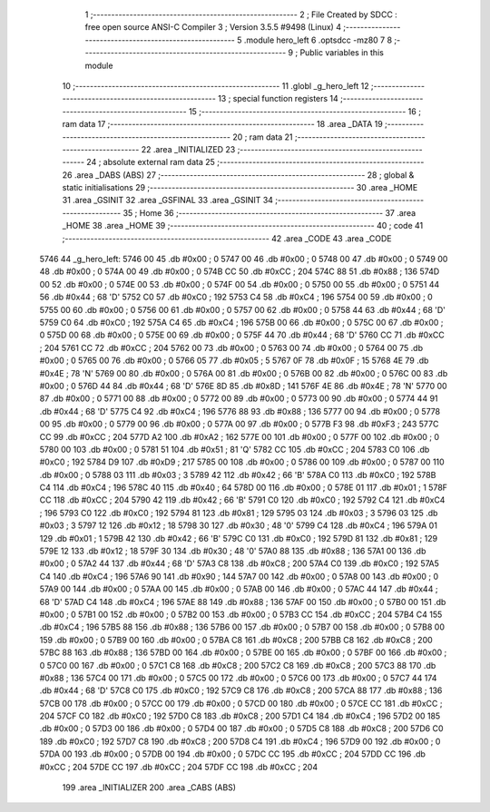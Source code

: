                               1 ;--------------------------------------------------------
                              2 ; File Created by SDCC : free open source ANSI-C Compiler
                              3 ; Version 3.5.5 #9498 (Linux)
                              4 ;--------------------------------------------------------
                              5 	.module hero_left
                              6 	.optsdcc -mz80
                              7 	
                              8 ;--------------------------------------------------------
                              9 ; Public variables in this module
                             10 ;--------------------------------------------------------
                             11 	.globl _g_hero_left
                             12 ;--------------------------------------------------------
                             13 ; special function registers
                             14 ;--------------------------------------------------------
                             15 ;--------------------------------------------------------
                             16 ; ram data
                             17 ;--------------------------------------------------------
                             18 	.area _DATA
                             19 ;--------------------------------------------------------
                             20 ; ram data
                             21 ;--------------------------------------------------------
                             22 	.area _INITIALIZED
                             23 ;--------------------------------------------------------
                             24 ; absolute external ram data
                             25 ;--------------------------------------------------------
                             26 	.area _DABS (ABS)
                             27 ;--------------------------------------------------------
                             28 ; global & static initialisations
                             29 ;--------------------------------------------------------
                             30 	.area _HOME
                             31 	.area _GSINIT
                             32 	.area _GSFINAL
                             33 	.area _GSINIT
                             34 ;--------------------------------------------------------
                             35 ; Home
                             36 ;--------------------------------------------------------
                             37 	.area _HOME
                             38 	.area _HOME
                             39 ;--------------------------------------------------------
                             40 ; code
                             41 ;--------------------------------------------------------
                             42 	.area _CODE
                             43 	.area _CODE
   5746                      44 _g_hero_left:
   5746 00                   45 	.db #0x00	; 0
   5747 00                   46 	.db #0x00	; 0
   5748 00                   47 	.db #0x00	; 0
   5749 00                   48 	.db #0x00	; 0
   574A 00                   49 	.db #0x00	; 0
   574B CC                   50 	.db #0xCC	; 204
   574C 88                   51 	.db #0x88	; 136
   574D 00                   52 	.db #0x00	; 0
   574E 00                   53 	.db #0x00	; 0
   574F 00                   54 	.db #0x00	; 0
   5750 00                   55 	.db #0x00	; 0
   5751 44                   56 	.db #0x44	; 68	'D'
   5752 C0                   57 	.db #0xC0	; 192
   5753 C4                   58 	.db #0xC4	; 196
   5754 00                   59 	.db #0x00	; 0
   5755 00                   60 	.db #0x00	; 0
   5756 00                   61 	.db #0x00	; 0
   5757 00                   62 	.db #0x00	; 0
   5758 44                   63 	.db #0x44	; 68	'D'
   5759 C0                   64 	.db #0xC0	; 192
   575A C4                   65 	.db #0xC4	; 196
   575B 00                   66 	.db #0x00	; 0
   575C 00                   67 	.db #0x00	; 0
   575D 00                   68 	.db #0x00	; 0
   575E 00                   69 	.db #0x00	; 0
   575F 44                   70 	.db #0x44	; 68	'D'
   5760 CC                   71 	.db #0xCC	; 204
   5761 CC                   72 	.db #0xCC	; 204
   5762 00                   73 	.db #0x00	; 0
   5763 00                   74 	.db #0x00	; 0
   5764 00                   75 	.db #0x00	; 0
   5765 00                   76 	.db #0x00	; 0
   5766 05                   77 	.db #0x05	; 5
   5767 0F                   78 	.db #0x0F	; 15
   5768 4E                   79 	.db #0x4E	; 78	'N'
   5769 00                   80 	.db #0x00	; 0
   576A 00                   81 	.db #0x00	; 0
   576B 00                   82 	.db #0x00	; 0
   576C 00                   83 	.db #0x00	; 0
   576D 44                   84 	.db #0x44	; 68	'D'
   576E 8D                   85 	.db #0x8D	; 141
   576F 4E                   86 	.db #0x4E	; 78	'N'
   5770 00                   87 	.db #0x00	; 0
   5771 00                   88 	.db #0x00	; 0
   5772 00                   89 	.db #0x00	; 0
   5773 00                   90 	.db #0x00	; 0
   5774 44                   91 	.db #0x44	; 68	'D'
   5775 C4                   92 	.db #0xC4	; 196
   5776 88                   93 	.db #0x88	; 136
   5777 00                   94 	.db #0x00	; 0
   5778 00                   95 	.db #0x00	; 0
   5779 00                   96 	.db #0x00	; 0
   577A 00                   97 	.db #0x00	; 0
   577B F3                   98 	.db #0xF3	; 243
   577C CC                   99 	.db #0xCC	; 204
   577D A2                  100 	.db #0xA2	; 162
   577E 00                  101 	.db #0x00	; 0
   577F 00                  102 	.db #0x00	; 0
   5780 00                  103 	.db #0x00	; 0
   5781 51                  104 	.db #0x51	; 81	'Q'
   5782 CC                  105 	.db #0xCC	; 204
   5783 C0                  106 	.db #0xC0	; 192
   5784 D9                  107 	.db #0xD9	; 217
   5785 00                  108 	.db #0x00	; 0
   5786 00                  109 	.db #0x00	; 0
   5787 00                  110 	.db #0x00	; 0
   5788 03                  111 	.db #0x03	; 3
   5789 42                  112 	.db #0x42	; 66	'B'
   578A C0                  113 	.db #0xC0	; 192
   578B C4                  114 	.db #0xC4	; 196
   578C 40                  115 	.db #0x40	; 64
   578D 00                  116 	.db #0x00	; 0
   578E 01                  117 	.db #0x01	; 1
   578F CC                  118 	.db #0xCC	; 204
   5790 42                  119 	.db #0x42	; 66	'B'
   5791 C0                  120 	.db #0xC0	; 192
   5792 C4                  121 	.db #0xC4	; 196
   5793 C0                  122 	.db #0xC0	; 192
   5794 81                  123 	.db #0x81	; 129
   5795 03                  124 	.db #0x03	; 3
   5796 03                  125 	.db #0x03	; 3
   5797 12                  126 	.db #0x12	; 18
   5798 30                  127 	.db #0x30	; 48	'0'
   5799 C4                  128 	.db #0xC4	; 196
   579A 01                  129 	.db #0x01	; 1
   579B 42                  130 	.db #0x42	; 66	'B'
   579C C0                  131 	.db #0xC0	; 192
   579D 81                  132 	.db #0x81	; 129
   579E 12                  133 	.db #0x12	; 18
   579F 30                  134 	.db #0x30	; 48	'0'
   57A0 88                  135 	.db #0x88	; 136
   57A1 00                  136 	.db #0x00	; 0
   57A2 44                  137 	.db #0x44	; 68	'D'
   57A3 C8                  138 	.db #0xC8	; 200
   57A4 C0                  139 	.db #0xC0	; 192
   57A5 C4                  140 	.db #0xC4	; 196
   57A6 90                  141 	.db #0x90	; 144
   57A7 00                  142 	.db #0x00	; 0
   57A8 00                  143 	.db #0x00	; 0
   57A9 00                  144 	.db #0x00	; 0
   57AA 00                  145 	.db #0x00	; 0
   57AB 00                  146 	.db #0x00	; 0
   57AC 44                  147 	.db #0x44	; 68	'D'
   57AD C4                  148 	.db #0xC4	; 196
   57AE 88                  149 	.db #0x88	; 136
   57AF 00                  150 	.db #0x00	; 0
   57B0 00                  151 	.db #0x00	; 0
   57B1 00                  152 	.db #0x00	; 0
   57B2 00                  153 	.db #0x00	; 0
   57B3 CC                  154 	.db #0xCC	; 204
   57B4 C4                  155 	.db #0xC4	; 196
   57B5 88                  156 	.db #0x88	; 136
   57B6 00                  157 	.db #0x00	; 0
   57B7 00                  158 	.db #0x00	; 0
   57B8 00                  159 	.db #0x00	; 0
   57B9 00                  160 	.db #0x00	; 0
   57BA C8                  161 	.db #0xC8	; 200
   57BB C8                  162 	.db #0xC8	; 200
   57BC 88                  163 	.db #0x88	; 136
   57BD 00                  164 	.db #0x00	; 0
   57BE 00                  165 	.db #0x00	; 0
   57BF 00                  166 	.db #0x00	; 0
   57C0 00                  167 	.db #0x00	; 0
   57C1 C8                  168 	.db #0xC8	; 200
   57C2 C8                  169 	.db #0xC8	; 200
   57C3 88                  170 	.db #0x88	; 136
   57C4 00                  171 	.db #0x00	; 0
   57C5 00                  172 	.db #0x00	; 0
   57C6 00                  173 	.db #0x00	; 0
   57C7 44                  174 	.db #0x44	; 68	'D'
   57C8 C0                  175 	.db #0xC0	; 192
   57C9 C8                  176 	.db #0xC8	; 200
   57CA 88                  177 	.db #0x88	; 136
   57CB 00                  178 	.db #0x00	; 0
   57CC 00                  179 	.db #0x00	; 0
   57CD 00                  180 	.db #0x00	; 0
   57CE CC                  181 	.db #0xCC	; 204
   57CF C0                  182 	.db #0xC0	; 192
   57D0 C8                  183 	.db #0xC8	; 200
   57D1 C4                  184 	.db #0xC4	; 196
   57D2 00                  185 	.db #0x00	; 0
   57D3 00                  186 	.db #0x00	; 0
   57D4 00                  187 	.db #0x00	; 0
   57D5 C8                  188 	.db #0xC8	; 200
   57D6 C0                  189 	.db #0xC0	; 192
   57D7 C8                  190 	.db #0xC8	; 200
   57D8 C4                  191 	.db #0xC4	; 196
   57D9 00                  192 	.db #0x00	; 0
   57DA 00                  193 	.db #0x00	; 0
   57DB 00                  194 	.db #0x00	; 0
   57DC CC                  195 	.db #0xCC	; 204
   57DD CC                  196 	.db #0xCC	; 204
   57DE CC                  197 	.db #0xCC	; 204
   57DF CC                  198 	.db #0xCC	; 204
                            199 	.area _INITIALIZER
                            200 	.area _CABS (ABS)
